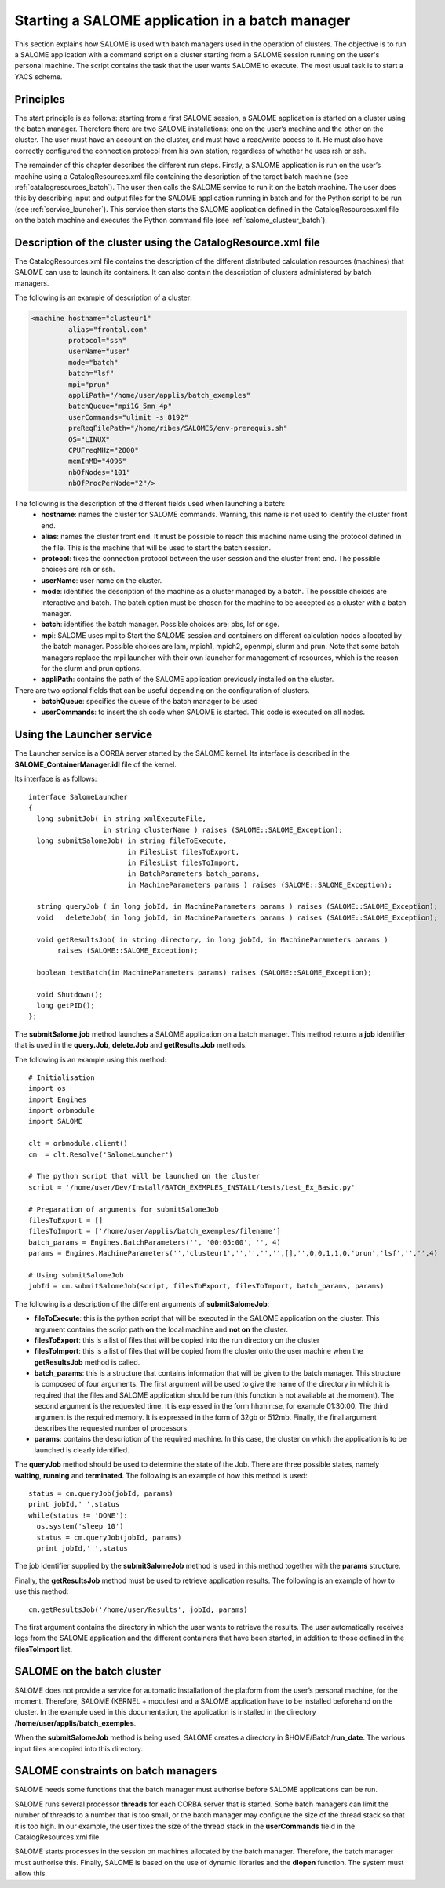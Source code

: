 
.. _batch:

Starting a SALOME application in a batch manager
================================================================

This section explains how SALOME is used with batch managers used in the operation of clusters.  
The objective is to run a SALOME application with a command script on a cluster starting from a 
SALOME session running on the user's personal machine.  The script contains the task that the user 
wants SALOME to execute.  The most usual task is to start a YACS scheme.

Principles
-----------
The start principle is as follows:  starting from a first SALOME session, a SALOME application is started 
on a cluster using the batch manager.  Therefore there are two SALOME installations:  one on the user’s machine 
and the other on the cluster.  The user must have an account on the cluster, and must have a read/write access to it.  
He must also have correctly configured the connection protocol from his own station, regardless of whether he uses rsh or ssh.

The remainder of this chapter describes the different run steps.  Firstly, a SALOME application is run on 
the user’s machine using a CatalogResources.xml file containing the description of the target batch 
machine (see :ref:`catalogresources_batch`).  The user then calls the SALOME service to run it on the batch machine.  
The user does this by describing input and output files for the SALOME application running in batch 
and for the Python script to be run (see :ref:`service_launcher`).  This service then starts the SALOME 
application defined in the CatalogResources.xml file on the batch machine and executes the Python 
command file (see :ref:`salome_clusteur_batch`).

.. _catalogresources_batch:

Description of the cluster using the CatalogResource.xml file
--------------------------------------------------------------------

The CatalogResources.xml file contains the description of the different distributed calculation 
resources (machines) that SALOME can use to launch its containers.  It can also contain the description 
of clusters administered by batch managers.

The following is an example of description of a cluster:

.. code-block:: xml

  <machine hostname="clusteur1" 
	   alias="frontal.com" 
	   protocol="ssh"
	   userName="user"
	   mode="batch" 
	   batch="lsf"
	   mpi="prun"
	   appliPath="/home/user/applis/batch_exemples" 
	   batchQueue="mpi1G_5mn_4p"
	   userCommands="ulimit -s 8192"
	   preReqFilePath="/home/ribes/SALOME5/env-prerequis.sh" 
	   OS="LINUX" 
	   CPUFreqMHz="2800" 
	   memInMB="4096" 
	   nbOfNodes="101" 
	   nbOfProcPerNode="2"/>
  
The following is the description of the different fields used when launching a batch:
 - **hostname**:  names the cluster for SALOME commands.  Warning, this name is not used to identify the cluster front end.
 - **alias**:  names the cluster front end.  It must be possible to reach this machine name using the protocol 
   defined in the file.  This is the machine that will be used to start the batch session.
 - **protocol**:  fixes the connection protocol between the user session and the cluster front end.  
   The possible choices are rsh or ssh.
 - **userName**:  user name on the cluster.
 - **mode**:  identifies the description of the machine as a cluster managed by a batch.  The possible choices are 
   interactive and batch.  The batch option must be chosen for the machine to be accepted as a cluster with a batch manager.
 - **batch**:  identifies the batch manager.  Possible choices are:  pbs, lsf or sge.
 - **mpi**:  SALOME uses mpi to Start the SALOME session and containers on different calculation nodes allocated 
   by the batch manager.  Possible choices are lam, mpich1, mpich2, openmpi, slurm and prun.  Note that some 
   batch managers replace the mpi launcher with their own launcher for management of resources, which is the 
   reason for the slurm and prun options.
 - **appliPath**:  contains the path of the SALOME application previously installed on the cluster.

There are two optional fields that can be useful depending on the configuration of clusters.
 - **batchQueue**:  specifies the queue of the batch manager to be used
 - **userCommands**:  to insert the sh code when SALOME is started.  This code is executed on all nodes.

.. _service_launcher:


Using the Launcher service
-------------------------------
The Launcher service is a CORBA server started by the SALOME kernel.  Its interface is described in the 
**SALOME_ContainerManager.idl** file of the kernel.

Its interface is as follows:

::

  interface SalomeLauncher
  {
    long submitJob( in string xmlExecuteFile,
		    in string clusterName ) raises (SALOME::SALOME_Exception);
    long submitSalomeJob( in string fileToExecute,
			  in FilesList filesToExport,
			  in FilesList filesToImport,
			  in BatchParameters batch_params,
			  in MachineParameters params ) raises (SALOME::SALOME_Exception);

    string queryJob ( in long jobId, in MachineParameters params ) raises (SALOME::SALOME_Exception);
    void   deleteJob( in long jobId, in MachineParameters params ) raises (SALOME::SALOME_Exception);

    void getResultsJob( in string directory, in long jobId, in MachineParameters params ) 
         raises (SALOME::SALOME_Exception);

    boolean testBatch(in MachineParameters params) raises (SALOME::SALOME_Exception);

    void Shutdown();
    long getPID();
  };

The **submitSalome.job** method launches a SALOME application on a batch manager.  
This method returns a **job** identifier that is used in the **query.Job**, **delete.Job** and **getResults.Job** methods.

The following is an example using this method:

::

  # Initialisation
  import os
  import Engines
  import orbmodule
  import SALOME

  clt = orbmodule.client()
  cm  = clt.Resolve('SalomeLauncher')

  # The python script that will be launched on the cluster 
  script = '/home/user/Dev/Install/BATCH_EXEMPLES_INSTALL/tests/test_Ex_Basic.py'

  # Preparation of arguments for submitSalomeJob  
  filesToExport = []
  filesToImport = ['/home/user/applis/batch_exemples/filename']
  batch_params = Engines.BatchParameters('', '00:05:00', '', 4)
  params = Engines.MachineParameters('','clusteur1','','','','',[],'',0,0,1,1,0,'prun','lsf','','',4)

  # Using submitSalomeJob          
  jobId = cm.submitSalomeJob(script, filesToExport, filesToImport, batch_params, params)

The following is a description of the different arguments of **submitSalomeJob**:

- **fileToExecute**:  this is the python script that will be executed in the SALOME application on the cluster.  
  This argument contains the script path **on** the local machine and **not on** the cluster.
- **filesToExport**:  this is a list of files that will be copied into the run directory on the cluster
- **filesToImport**:  this is a list of files that will be copied from the cluster onto the user machine when the **getResultsJob** method is called.
- **batch_params**:  this is a structure that contains information that will be given to the batch manager.  This structure is 
  composed of four arguments.  The first argument will be used to give the name of the directory in which it is required that 
  the files and SALOME application should be run (this function is not available at the moment).  The second argument 
  is the requested time.  It is expressed in the form hh:min:se, for example 01:30:00.  The third argument is the required memory.  
  It is expressed in the form of 32gb or 512mb.  Finally, the final argument describes the requested number of processors.
- **params**:  contains the description of the required machine. In this case, the cluster on which the application is to be launched 
  is clearly identified.

The **queryJob** method should be used to determine the state of the Job.  There are three possible states, namely **waiting**, 
**running** and **terminated**.  
The following is an example of how this method is used:

::

  status = cm.queryJob(jobId, params)
  print jobId,' ',status
  while(status != 'DONE'):
    os.system('sleep 10')
    status = cm.queryJob(jobId, params)
    print jobId,' ',status

The job identifier supplied by the **submitSalomeJob** method is used in this method together with the **params** structure.

Finally, the **getResultsJob** method must be used to retrieve application results.  
The following is an example of how to use this method:
::

  cm.getResultsJob('/home/user/Results', jobId, params)

The first argument contains the directory in which the user wants to retrieve the results.  The user automatically receives 
logs from the SALOME application and the different containers that have been started, in addition to those defined in the **filesToImport** list.

.. _salome_clusteur_batch:

SALOME on the batch cluster
----------------------------------------------------
SALOME does not provide a service for automatic installation of the platform from the user’s personal machine, for the moment.  
Therefore, SALOME (KERNEL + modules) and a SALOME application have to be installed beforehand on the cluster.  
In the example used in this documentation, the application is installed in the directory **/home/user/applis/batch_exemples**.

When the **submitSalomeJob** method is being used, SALOME creates a directory in $HOME/Batch/**run_date**.
The various input files are copied into this directory.

SALOME constraints on batch managers
----------------------------------------------------
SALOME needs some functions that the batch manager must authorise before SALOME applications can be run.

SALOME runs several processor **threads** for each CORBA server that is started.  
Some batch managers can limit the number of threads to a number that is too small, or the batch manager may configure the size 
of the thread stack so that it is too high.  
In our example, the user fixes the size of the thread stack in the **userCommands** field in the CatalogResources.xml file.

SALOME starts processes in the session on machines allocated by the batch manager.  Therefore, the batch manager must authorise this.
Finally, SALOME is based on the use of dynamic libraries and the **dlopen** function.  The system must allow this.
